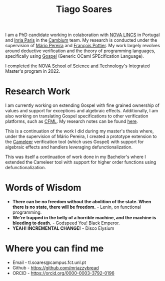 #+TITLE: Tiago Soares

#+ATTR_HTML: :width 200; :style float:left; margin: 10px 20px 20px 0px;
[[file:cv_f.jpg]]
I am a PhD candidate working in colaboration with [[https://nova-lincs.di.fct.unl.pt][NOVA LINCS]]
in Portugal and [[https://www.inria.fr/fr/centre-inria-de-paris][Inria Paris]] in the [[https://cambium.inria.fr][Cambium]] team. My research is
conducted under the supervision of [[https://mariojppereira.github.io][Mário Pereira]] and [[https://cambium.inria.fr/~fpottier/][François
Pottier]]. My work largely revolves around deductive verification and
the theory of programming languages, specifically using [[https://github.com/ocaml-gospel/gospel][Gospel]]
(Generic OCaml SPEcification Language).

I completed the [[https://www.fct.unl.pt/en][NOVA School of Science and Technology]]'s Integrated
Master's program in 2022.

* Research Work

I am currently working on extending Gospel with fine grained ownership
of values and support for exceptions and algebraic
effects. Additionally, I am also working on translating Gospel
specifications to other verification platforms, such as [[https://github.com/charguer/cfml][CFML]]. My
research notes can be found [[file:notes.org][here]].

This is a continuation of the work I did during my master's thesis
where, under the supervision of Mário Pereira, I created a prototype
extension to the [[https://github.com/ocaml-gospel/cameleer][Cameleer]] verification tool (which uses Gospel) with
support for algebraic effects and handlers leveraging
defunctionalization.

This was itself a continuation of work done in my Bachelor's where I
extended the Cameleer tool with support for higher order functions
using defunctionalization.

* Words of Wisdom
- *There can be no freedom without the abolition of the state. When
  there is no state, there will be freedom.* - Lenin, on functional
  programming.
- *We're trapped in the belly of a horrible machine, and the machine is
  bleeding to death.* - Godspeed You! Black Emperor.
- *YEAH! INCREMENTAL CHANGE!* - Disco Elysium
* Where you can find me
- Email  - tl.soares@campus.fct.unl.pt
- Github - [[https://github.com/mrjazzybread]]
- ORCID  - [[https://orcid.org/0000-0003-3792-0196]]
